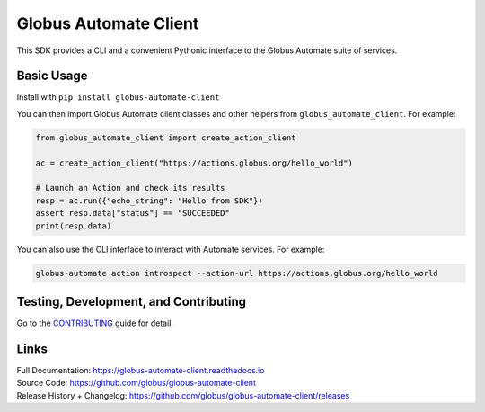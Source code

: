 Globus Automate Client
======================

This SDK provides a CLI and a convenient Pythonic interface to the Globus
Automate suite of services.

Basic Usage
-----------

Install with ``pip install globus-automate-client``

You can then import Globus Automate client classes and other helpers from
``globus_automate_client``. For example:

.. code-block:: python

    from globus_automate_client import create_action_client

    ac = create_action_client("https://actions.globus.org/hello_world")

    # Launch an Action and check its results
    resp = ac.run({"echo_string": "Hello from SDK"})
    assert resp.data["status"] == "SUCCEEDED"
    print(resp.data)

You can also use the CLI interface to interact with Automate services. For
example:

.. code-block:: BASH

    globus-automate action introspect --action-url https://actions.globus.org/hello_world

Testing, Development, and Contributing
--------------------------------------

Go to the
`CONTRIBUTING <https://github.com/globus/globus-automate-client/blob/master/CONTRIBUTING.adoc>`_
guide for detail.

Links
-----
| Full Documentation: https://globus-automate-client.readthedocs.io
| Source Code: https://github.com/globus/globus-automate-client
| Release History + Changelog: https://github.com/globus/globus-automate-client/releases

